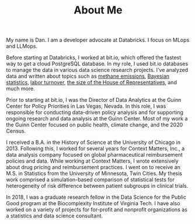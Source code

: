#+TITLE: About Me

#+ATTR_HTML: :width 200px :style float:left;margin:0px 20px 20px 0px;
[[./about_photo.jpg]]

My name is Dan. I am a developer advocate at Databricks. I focus on MLops and
LLMops.

Before starting at Databricks, I worked at bit.io, which offered the fastest way
to get a cloud PostgreSQL database. In my role, I used bit.io databases to
manage the data in various data science research projects. I've analyzed data
and written about topics such as [[https://innerjoin.bit.io/the-high-climate-cost-of-meat-oil-and-landfills-b7c674d1dd68][methane emissions]], [[https://innerjoin.bit.io/ask-a-bayesian-who-is-better-at-wordle-76a0e5199ed][Bayesian statistics]], [[https://innerjoin.bit.io/resignations-have-increased-every-year-since-2010-2b88b53c7f32][labor
turnover]], [[https://medium.com/the-inner-join/a-case-for-doubling-the-size-of-the-us-house-of-representatives-2799a5268920][the size of the House of Representatives]], and much more.

Prior to starting at bit.io, I was the Director of Data Analytics at the Guinn
Center for Policy Priorities in Las Vegas, Nevada. In this role, I was
responsible for conducting data-driven policy analysis and for supporting
ongoing research and data analysis at the Guinn Center. Most of my work a the
Guinn Center focused on public health, climate change, and the 2020 Census.

I received a B.A. in the History of Science at the University of Chicago
in 2013. Following this, I worked for several years for Context Matters, Inc., a
data analysis company focused on global pharmaceutical reimbursement policies
and data. While working at Context Matters, I wrote extensively about drug
pricing and reimbursement practices. I went on to receive an M.S. in Statistics
from the University of Minnesota, Twin Cities. My thesis work comprised a
simulation-based comparison of statistical tests for heterogeneity of risk
difference between patient subgroups in clinical trials.

In 2018, I was a graduate research fellow in the Data Science for the Public
Good program at the Biocomplexity Institute of Virginia Tech. I have also worked
on a variety of projects for for-profit and nonprofit organizations as a
statistics and data science consultant.
